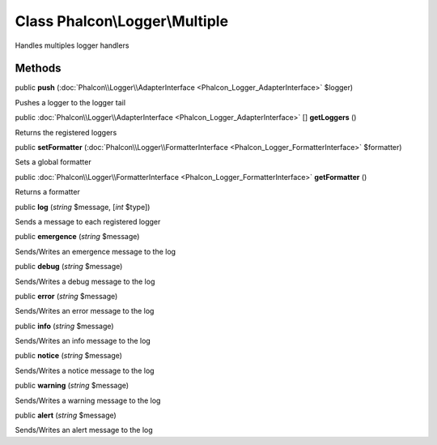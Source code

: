 Class **Phalcon\\Logger\\Multiple**
===================================

Handles multiples logger handlers


Methods
-------

public  **push** (:doc:`Phalcon\\Logger\\AdapterInterface <Phalcon_Logger_AdapterInterface>` $logger)

Pushes a logger to the logger tail



public :doc:`Phalcon\\Logger\\AdapterInterface <Phalcon_Logger_AdapterInterface>` [] **getLoggers** ()

Returns the registered loggers



public  **setFormatter** (:doc:`Phalcon\\Logger\\FormatterInterface <Phalcon_Logger_FormatterInterface>` $formatter)

Sets a global formatter



public :doc:`Phalcon\\Logger\\FormatterInterface <Phalcon_Logger_FormatterInterface>`  **getFormatter** ()

Returns a formatter



public  **log** (*string* $message, [*int* $type])

Sends a message to each registered logger



public  **emergence** (*string* $message)

Sends/Writes an emergence message to the log



public  **debug** (*string* $message)

Sends/Writes a debug message to the log



public  **error** (*string* $message)

Sends/Writes an error message to the log



public  **info** (*string* $message)

Sends/Writes an info message to the log



public  **notice** (*string* $message)

Sends/Writes a notice message to the log



public  **warning** (*string* $message)

Sends/Writes a warning message to the log



public  **alert** (*string* $message)

Sends/Writes an alert message to the log



